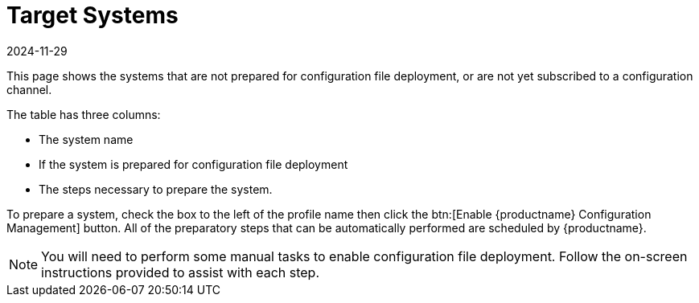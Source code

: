 [[ref-config-systems-target]]
= Target Systems
:description: This page serves as a starting point for identifying systems that require manual preparation for configuration file deployment or subscription to a.
:revdate: 2024-11-29
:page-revdate: {revdate}

This page shows the systems that are not prepared for configuration file deployment, or are not yet subscribed to a configuration channel.

The table has three columns:

* The system name
* If the system is prepared for configuration file deployment
* The steps necessary to prepare the system.

To prepare a system, check the box to the left of the profile name then click the btn:[Enable {productname} Configuration Management] button.
All of the preparatory steps that can be automatically performed are scheduled by {productname}.

[NOTE]
====
You will need to perform some manual tasks to enable configuration file deployment.
Follow the on-screen instructions provided to assist with each step.
====